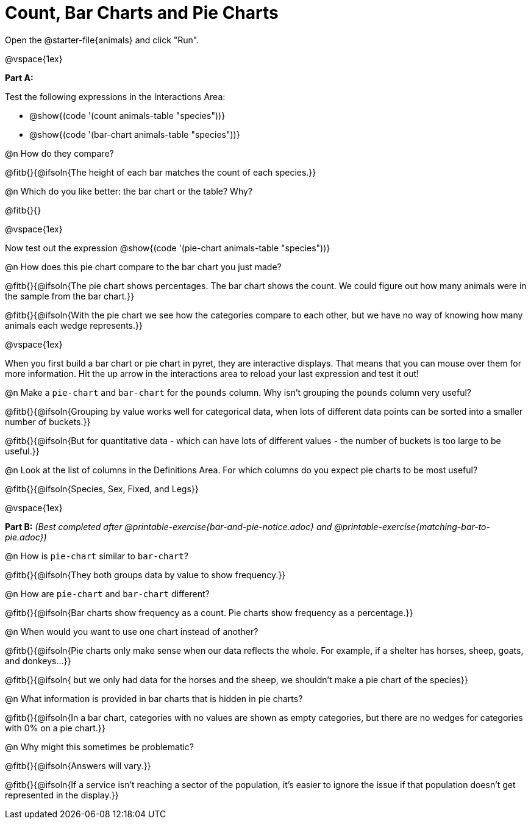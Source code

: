 = Count, Bar Charts and Pie Charts

Open the @starter-file{animals} and click "Run".

@vspace{1ex}

*Part A:*

Test the following expressions in the Interactions Area:

- @show{(code '(count animals-table "species"))} 
- @show{(code '(bar-chart animals-table "species"))} 

@n How do they compare?

@fitb{}{@ifsoln{The height of each bar matches the count of each species.}}

@n Which do you like better: the bar chart or the table? Why?

@fitb{}{}

@vspace{1ex}

Now test out the expression @show{(code '(pie-chart animals-table "species"))}

@n How does this pie chart compare to the bar chart you just made?

@fitb{}{@ifsoln{The pie chart shows percentages. The bar chart shows the count. We could figure out how many animals were in the sample from the bar chart.}}

@fitb{}{@ifsoln{With the pie chart we see how the categories compare to each other, but we have no way of knowing how many animals each wedge represents.}}

@vspace{1ex}

When you first build a bar chart or pie chart in pyret, they are interactive displays. That means that you can mouse over them for more information.  Hit the up arrow in the interactions area to reload your last expression and test it out!

@n Make a `pie-chart` and `bar-chart` for the `pounds` column. Why isn't grouping the `pounds` column very useful?

@fitb{}{@ifsoln{Grouping by value works well for categorical data, when lots of different data points can be sorted into a smaller number of buckets.}}

@fitb{}{@ifsoln{But for quantitative data - which can have lots of different values - the number of buckets is too large to be useful.}}

@n Look at the list of columns in the Definitions Area. For which columns do you expect pie charts to be most useful?

@fitb{}{@ifsoln{Species, Sex, Fixed, and Legs}}

@vspace{1ex}

*Part B:* _(Best completed after @printable-exercise{bar-and-pie-notice.adoc} and @printable-exercise{matching-bar-to-pie.adoc})_

@n How is `pie-chart` similar to `bar-chart`? 

@fitb{}{@ifsoln{They both groups data by value to show frequency.}}

@n How are `pie-chart` and `bar-chart` different?

@fitb{}{@ifsoln{Bar charts show frequency as a count. Pie charts show frequency as a percentage.}}

@n When would you want to use one chart instead of another?

@fitb{}{@ifsoln{Pie charts only make sense when our data reflects the whole.  For example, if a shelter has horses, sheep, goats, and donkeys...}}

@fitb{}{@ifsoln{ but we only had data for the horses and the sheep, we shouldn't make a pie chart of the species}}

@n What information is provided in bar charts that is hidden in pie charts?

@fitb{}{@ifsoln{In a bar chart, categories with no values are shown as empty categories, but there are no wedges for categories with 0% on a pie chart.}}

@n Why might this sometimes be problematic?

@fitb{}{@ifsoln{Answers will vary.}}  

@fitb{}{@ifsoln{If a service isn't reaching a sector of the population, it's easier to ignore the issue if that population doesn't get represented in the display.}}

